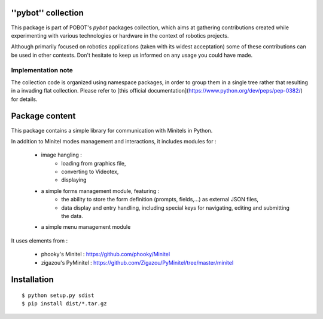 ''pybot'' collection
====================

This package is part of POBOT's `pybot` packages collection, which aims
at gathering contributions created while experimenting with various technologies or
hardware in the context of robotics projects.

Although primarily focused on robotics applications (taken with its widest acceptation)
some of these contributions can be used in other contexts. Don't hesitate to keep us informed
on any usage you could have made.

Implementation note
-------------------

The collection code is organized using namespace packages, in order to group them in
a single tree rather that resulting in a invading flat collection. Please refer to [this official
documentation](https://www.python.org/dev/peps/pep-0382/) for details.

Package content
===============

This package contains a simple library for communication with Minitels in Python.

In addition to Minitel modes management and interactions, it includes modules for :

    - image hangling :
        - loading from graphics file,
        - converting to Videotex,
        - displaying
    - a simple forms management module, featuring :
        - the ability to store the form definition (prompts, fields,...) as external
          JSON files,
        - data display and entry handling, including special keys for
          navigating, editing and submitting the data.
    - a simple menu management module

It uses elements from :

    - phooky's Minitel : https://github.com/phooky/Minitel
    - zigazou's PyMinitel : https://github.com/Zigazou/PyMinitel/tree/master/minitel

Installation
============

::

    $ python setup.py sdist
    $ pip install dist/*.tar.gz

